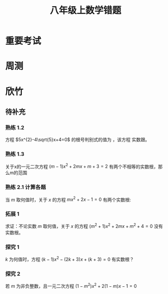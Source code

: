 #+TITLE: 八年级上数学错题
:PROPERTIES:
#+STARTUP: overview
#+STARTUP: noptag
#+STARTUP: hideblocks
#+TAGS: no_answer(a) \n no_pic(p)
#+LATEX_CLASS: exam
#+LATEX_HEADER: \usepackage{xeCJK}
#+LATEX_HEADER: \usepackage{amsmath}
#+LATEX_HEADER: \usepackage{amssymb}
#+LATEX_HEADER: \usepackage{polynom}
#+LATEX_HEADER: \usepackage{ulem}
#+LATEX_HEADER: \usepackage{tikz}
#+LATEX_HEADER: \usepackage{tkz-euclide}
#+LATEX_HEADER: \newcommand\epart{\part}
#+LATEX_HEADER: \newcommand\degree{^\circ}
#+LATEX_HEADER: \renewcommand{\solutiontitle}{\noindent\textbf{解：}\par\noindent}
#+LATEX_HEADER: \everymath{\displaystyle}
#+LATEX_CLASS_OPTIONS: [answers]
:END:

* 重要考试
* 周测
* 欣竹
** 待补充
#+LATEX: \begin{questions}
*** 熟练 1.2 
方程 $5x^{2}-4\sqrt{5}x+4=0$ 的根号判别式的值为 \fillin[0] ，该方程 \fillin[有] 实数跟。
*** 熟练 1.3
关于x的一元二次方程 $(m-1)x^{2}+2mx+m+3=2$ 有两个不相等的实数根，那么m的范围 \fillin[ $m < 3/2 \mbox{且} m \ne 1$ ]

*** 熟练  2.1 计算各题
当 $m$ 取何值时，关于 $x$ 的方程 $mx^{2} + 2x -1 = 0$ 有两个实数根:

\begin{solution}
  \[
    \begin{aligned}
    & \begin{cases}
      m \neq 0 \\
      \Delta > 0 \\
    \end{cases} \\
    & \begin{aligned}
      & \begin{aligned}
        \Delta &= 6^{2} - 4ac \\
               &= 4 + 4m \\
        \end{aligned} \\
        & 4+4m \geq 0 \\
        & m \geq -1 \\
      \end{aligned} \\
    \end{aligned}
  \]
\end{solution}

*** 拓展 1
求证：不论实数 $m$ 取何值，关于 $x$ 的方程 $(m^{2} + 1)x^{2}+2mx+m^{2}+4=0$ 没有实数根。

\begin{solution}
  \[
    \begin{aligned}
      & \Delta = -4m^{4} -16m^{2} - 16 \\
      & \because m^{4} \geq 0 \qquad m^{2} \geq 0 \\
      & \therefore \Delta \le 0 \\
      & \therefore \mbox{无实根} \\
    \end{aligned}
  \]
\end{solution}

*** 探究 1
$k$ 为何值时，方程 $(k-1)x^{2}-(2k+3)x+(k+3)=0$ 有实数根？

\begin{solution}

\end{solution}

*** 探究 2
若 $m$ 为非负整数，且一元二次方程 $(1-m^{2})x^{2}+2(1-m)x-1=0$

\begin{solution}

\end{solution}

#+LATEX: \end{questions}
